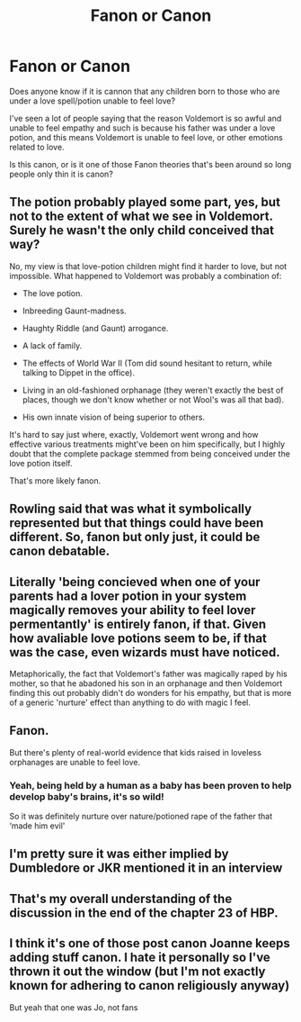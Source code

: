 #+TITLE: Fanon or Canon

* Fanon or Canon
:PROPERTIES:
:Author: nickytheginger
:Score: 2
:DateUnix: 1619782294.0
:DateShort: 2021-Apr-30
:FlairText: Misc
:END:
Does anyone know if it is cannon that any children born to those who are under a love spell/potion unable to feel love?

I've seen a lot of people saying that the reason Voldemort is so awful and unable to feel empathy and such is because his father was under a love potion, and this means Voldemort is unable to feel love, or other emotions related to love.

Is this canon, or is it one of those Fanon theories that's been around so long people only thin it is canon?


** The potion probably played some part, yes, but not to the extent of what we see in Voldemort. Surely he wasn't the only child conceived that way?

No, my view is that love-potion children might find it harder to love, but not impossible. What happened to Voldemort was probably a combination of:

- The love potion.

- Inbreeding Gaunt-madness.

- Haughty Riddle (and Gaunt) arrogance.

- A lack of family.

- The effects of World War II (Tom did sound hesitant to return, while talking to Dippet in the office).

- Living in an old-fashioned orphanage (they weren't exactly the best of places, though we don't know whether or not Wool's was all that bad).

- His own innate vision of being superior to others.

It's hard to say just where, exactly, Voldemort went wrong and how effective various treatments might've been on him specifically, but I highly doubt that the complete package stemmed from being conceived under the love potion itself.

That's more likely fanon.
:PROPERTIES:
:Author: Vg65
:Score: 15
:DateUnix: 1619783933.0
:DateShort: 2021-Apr-30
:END:


** Rowling said that was what it symbolically represented but that things could have been different. So, fanon but only just, it could be canon debatable.
:PROPERTIES:
:Author: FloreatCastellum
:Score: 11
:DateUnix: 1619783926.0
:DateShort: 2021-Apr-30
:END:


** Literally 'being concieved when one of your parents had a lover potion in your system magically removes your ability to feel lover permentantly' is entirely fanon, if that. Given how avaliable love potions seem to be, if that was the case, even wizards must have noticed.

Metaphorically, the fact that Voldemort's father was magically raped by his mother, so that he abadoned his son in an orphanage and then Voldemort finding this out probably didn't do wonders for his empathy, but that is more of a generic 'nurture' effect than anything to do with magic I feel.
:PROPERTIES:
:Author: greatandmodest
:Score: 9
:DateUnix: 1619811427.0
:DateShort: 2021-May-01
:END:


** Fanon.

But there's plenty of real-world evidence that kids raised in loveless orphanages are unable to feel love.
:PROPERTIES:
:Author: MTheLoud
:Score: 7
:DateUnix: 1619783958.0
:DateShort: 2021-Apr-30
:END:

*** Yeah, being held by a human as a baby has been proven to help develop baby's brains, it's so wild!

So it was definitely nurture over nature/potioned rape of the father that ‘made him evil'
:PROPERTIES:
:Author: karigan_g
:Score: 2
:DateUnix: 1619820460.0
:DateShort: 2021-May-01
:END:


** I'm pretty sure it was either implied by Dumbledore or JKR mentioned it in an interview
:PROPERTIES:
:Author: Puzzled-You
:Score: 3
:DateUnix: 1619784068.0
:DateShort: 2021-Apr-30
:END:


** That's my overall understanding of the discussion in the end of the chapter 23 of HBP.
:PROPERTIES:
:Author: ceplma
:Score: 2
:DateUnix: 1619817325.0
:DateShort: 2021-May-01
:END:


** I think it's one of those post canon Joanne keeps adding stuff canon. I hate it personally so I've thrown it out the window (but I'm not exactly known for adhering to canon religiously anyway)

But yeah that one was Jo, not fans
:PROPERTIES:
:Author: karigan_g
:Score: 2
:DateUnix: 1619820335.0
:DateShort: 2021-May-01
:END:
